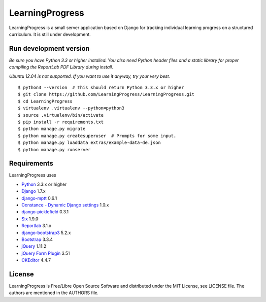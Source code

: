 ==================
 LearningProgress
==================

.. image:: https://img.shields.io/travis/LearningProgress/LearningProgress.svg?
   :target: https://travis-ci.org/LearningProgress/LearningProgress

.. image:: https://img.shields.io/coveralls/LearningProgress/LearningProgress.svg?
   :target: https://coveralls.io/r/LearningProgress/LearningProgress

.. image:: https://img.shields.io/badge/license-MIT-blue.svg?
   :target: http://opensource.org/licenses/MIT

LearningProgress is a small server application based on Django for tracking
individual learning progress on a structured curriculum. It is still under
development.


Run development version
=======================

*Be sure you have Python 3.3 or higher installed. You also need Python
header files and a static library for proper compiling the ReportLab PDF
Library during install.*

*Ubuntu 12.04 is not supported. If you want to use it anyway, try your very
best.*

::

    $ python3 --version  # This should return Python 3.3.x or higher
    $ git clone https://github.com/LearningProgress/LearningProgress.git
    $ cd LearningProgress
    $ virtualenv .virtualenv --python=python3
    $ source .virtualenv/bin/activate
    $ pip install -r requirements.txt
    $ python manage.py migrate
    $ python manage.py createsuperuser  # Prompts for some input.
    $ python manage.py loaddata extras/example-data-de.json
    $ python manage.py runserver


Requirements
============

LearningProgress uses

* `Python <https://www.python.org/>`_ 3.3.x or higher
* `Django <https://www.djangoproject.com/>`_ 1.7.x
* `django-mptt <https://github.com/django-mptt/django-mptt/>`_ 0.6.1
* `Constance - Dynamic Django settings <https://github.com/jezdez/django-constance/>`_ 1.0.x
* `django-picklefield <https://github.com/gintas/django-picklefield/>`_ 0.3.1
* `Six <https://pythonhosted.org/six/>`_ 1.9.0
* `Reportlab <http://www.reportlab.com/>`_ 3.1.x
* `django-bootstrap3 <https://github.com/dyve/django-bootstrap3/>`_ 5.2.x
* `Bootstrap <http://getbootstrap.com/>`_ 3.3.4
* `jQuery <https://jquery.com/>`_ 1.11.2
* `jQuery Form Plugin <http://malsup.com/jquery/form/>`_ 3.51
* `CKEditor <http://ckeditor.com/>`_ 4.4.7


License
=======

LearningProgress is Free/Libre Open Source Software and distributed under
the MIT License, see LICENSE file. The authors are mentioned in the AUTHORS
file.
